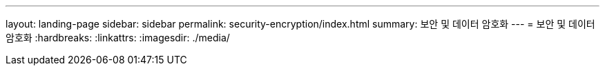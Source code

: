---
layout: landing-page 
sidebar: sidebar 
permalink: security-encryption/index.html 
summary: 보안 및 데이터 암호화 
---
= 보안 및 데이터 암호화
:hardbreaks:
:linkattrs: 
:imagesdir: ./media/


